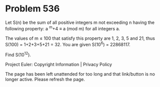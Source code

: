 *   Problem 536

   Let S(n) be the sum of all positive integers m not exceeding n having the
   following property:
   a ^m+4 ≡ a (mod m) for all integers a.

   The values of m ≤ 100 that satisfy this property are 1, 2, 3, 5 and 21,
   thus S(100) = 1+2+3+5+21 = 32.
   You are given S(10^6) = 22868117.

   Find S(10^12).

   Project Euler: Copyright Information | Privacy Policy

   The page has been left unattended for too long and that link/button is no
   longer active. Please refresh the page.
